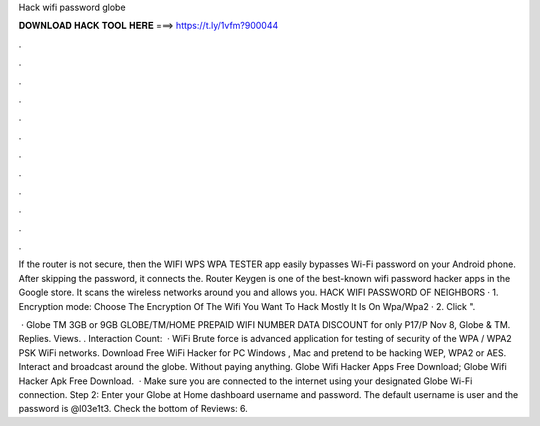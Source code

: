 Hack wifi password globe



𝐃𝐎𝐖𝐍𝐋𝐎𝐀𝐃 𝐇𝐀𝐂𝐊 𝐓𝐎𝐎𝐋 𝐇𝐄𝐑𝐄 ===> https://t.ly/1vfm?900044



.



.



.



.



.



.



.



.



.



.



.



.

If the router is not secure, then the WIFI WPS WPA TESTER app easily bypasses Wi-Fi password on your Android phone. After skipping the password, it connects the. Router Keygen is one of the best-known wifi password hacker apps in the Google store. It scans the wireless networks around you and allows you. HACK WIFI PASSWORD OF NEIGHBORS · 1. Encryption mode: Choose The Encryption Of The Wifi You Want To Hack Mostly It Is On Wpa/Wpa2 · 2. Click ".

 · Globe TM 3GB or 9GB GLOBE/TM/HOME PREPAID WIFI NUMBER DATA DISCOUNT for only P17/P Nov 8, Globe & TM. Replies. Views. .  Interaction Count:   · WiFi Brute force is advanced application for testing of security of the WPA / WPA2 PSK WiFi networks. Download Free WiFi Hacker for PC Windows , Mac and pretend to be hacking WEP, WPA2 or AES. Interact and broadcast around the globe. Without paying anything. Globe Wifi Hacker Apps Free Download; Globe Wifi Hacker Apk Free Download.  · Make sure you are connected to the internet using your designated Globe Wi-Fi connection. Step 2: Enter your Globe at Home dashboard username and password. The default username is user and the password is @l03e1t3. Check the bottom of Reviews: 6.
